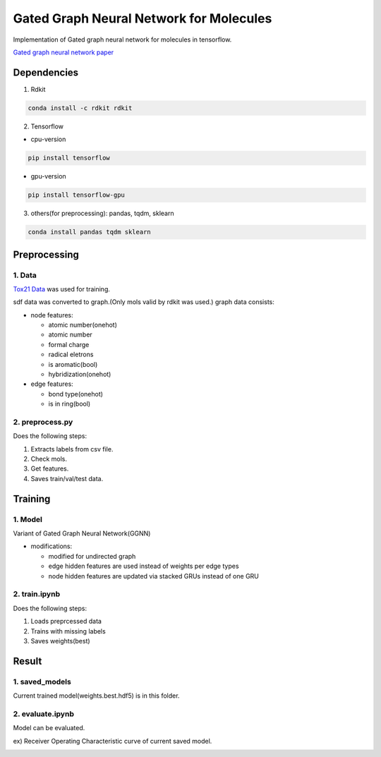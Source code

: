 Gated Graph Neural Network for Molecules
***********************************************

Implementation of Gated graph neural network for molecules in tensorflow.

`Gated graph neural network paper <https://arxiv.org/abs/1511.05493>`_

Dependencies
============

1. Rdkit

.. code:: shell

    conda install -c rdkit rdkit

2. Tensorflow

- cpu-version

.. code:: shell

    pip install tensorflow

- gpu-version

.. code:: shell

    pip install tensorflow-gpu

3. others(for preprocessing): pandas, tqdm, sklearn

.. code:: shell

    conda install pandas tqdm sklearn


Preprocessing
=============

1. Data
-------

`Tox21 Data <https://tripod.nih.gov/tox21/challenge/about.jsp>`_
was used for training.

sdf data was converted to graph.(Only mols valid by rdkit was used.)
graph data consists:

- node features: 

  - atomic number(onehot)
  - atomic number
  - formal charge
  - radical eletrons
  - is aromatic(bool)
  - hybridization(onehot)
  
- edge features:

  - bond type(onehot)
  - is in ring(bool)

2. preprocess.py
----------------

Does the following steps:

1. Extracts labels from csv file.

2. Check mols.

3. Get features.

4. Saves train/val/test data.

Training
========

1. Model
--------

Variant of Gated Graph Neural Network(GGNN)

- modifications:

  - modified for undirected graph
  - edge hidden features are used instead of weights per edge types
  - node hidden features are updated via stacked GRUs instead of one GRU

2. train.ipynb
--------------

Does the following steps:

1. Loads preprcessed data

2. Trains with missing labels

3. Saves weights(best)

Result
======

1. saved_models
---------------

Current trained model(weights.best.hdf5) is in this folder.

2. evaluate.ipynb
-----------------

Model can be evaluated.

ex) Receiver Operating Characteristic curve of current saved model.

.. image:: https://github.com/YunjaeChoi/ggnnmols/blob/master/doc/image/roc.png
